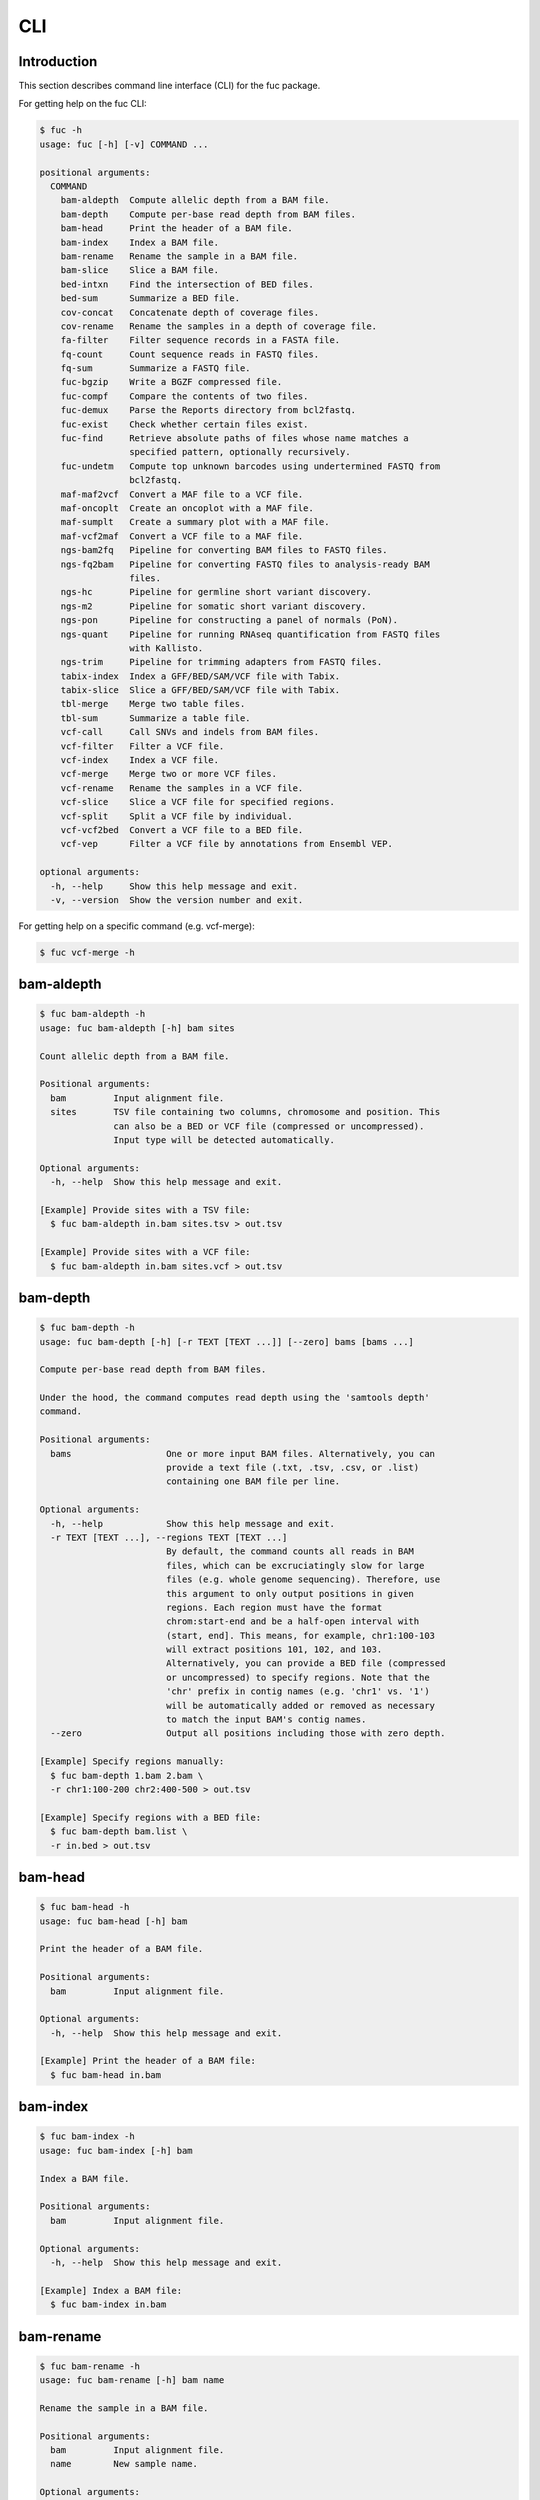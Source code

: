 ..
   This file was automatically generated by docs/create.py.

CLI
***

Introduction
============

This section describes command line interface (CLI) for the fuc package.

For getting help on the fuc CLI:

.. code-block:: text

   $ fuc -h
   usage: fuc [-h] [-v] COMMAND ...
   
   positional arguments:
     COMMAND
       bam-aldepth  Compute allelic depth from a BAM file.
       bam-depth    Compute per-base read depth from BAM files.
       bam-head     Print the header of a BAM file.
       bam-index    Index a BAM file.
       bam-rename   Rename the sample in a BAM file.
       bam-slice    Slice a BAM file.
       bed-intxn    Find the intersection of BED files.
       bed-sum      Summarize a BED file.
       cov-concat   Concatenate depth of coverage files.
       cov-rename   Rename the samples in a depth of coverage file.
       fa-filter    Filter sequence records in a FASTA file.
       fq-count     Count sequence reads in FASTQ files.
       fq-sum       Summarize a FASTQ file.
       fuc-bgzip    Write a BGZF compressed file.
       fuc-compf    Compare the contents of two files.
       fuc-demux    Parse the Reports directory from bcl2fastq.
       fuc-exist    Check whether certain files exist.
       fuc-find     Retrieve absolute paths of files whose name matches a
                    specified pattern, optionally recursively.
       fuc-undetm   Compute top unknown barcodes using undertermined FASTQ from
                    bcl2fastq.
       maf-maf2vcf  Convert a MAF file to a VCF file.
       maf-oncoplt  Create an oncoplot with a MAF file.
       maf-sumplt   Create a summary plot with a MAF file.
       maf-vcf2maf  Convert a VCF file to a MAF file.
       ngs-bam2fq   Pipeline for converting BAM files to FASTQ files.
       ngs-fq2bam   Pipeline for converting FASTQ files to analysis-ready BAM
                    files.
       ngs-hc       Pipeline for germline short variant discovery.
       ngs-m2       Pipeline for somatic short variant discovery.
       ngs-pon      Pipeline for constructing a panel of normals (PoN).
       ngs-quant    Pipeline for running RNAseq quantification from FASTQ files
                    with Kallisto.
       ngs-trim     Pipeline for trimming adapters from FASTQ files.
       tabix-index  Index a GFF/BED/SAM/VCF file with Tabix.
       tabix-slice  Slice a GFF/BED/SAM/VCF file with Tabix.
       tbl-merge    Merge two table files.
       tbl-sum      Summarize a table file.
       vcf-call     Call SNVs and indels from BAM files.
       vcf-filter   Filter a VCF file.
       vcf-index    Index a VCF file.
       vcf-merge    Merge two or more VCF files.
       vcf-rename   Rename the samples in a VCF file.
       vcf-slice    Slice a VCF file for specified regions.
       vcf-split    Split a VCF file by individual.
       vcf-vcf2bed  Convert a VCF file to a BED file.
       vcf-vep      Filter a VCF file by annotations from Ensembl VEP.
   
   optional arguments:
     -h, --help     Show this help message and exit.
     -v, --version  Show the version number and exit.

For getting help on a specific command (e.g. vcf-merge):

.. code-block:: text

   $ fuc vcf-merge -h

bam-aldepth
===========

.. code-block:: text

   $ fuc bam-aldepth -h
   usage: fuc bam-aldepth [-h] bam sites
   
   Count allelic depth from a BAM file.
   
   Positional arguments:
     bam         Input alignment file.
     sites       TSV file containing two columns, chromosome and position. This
                 can also be a BED or VCF file (compressed or uncompressed). 
                 Input type will be detected automatically.
   
   Optional arguments:
     -h, --help  Show this help message and exit.
   
   [Example] Provide sites with a TSV file:
     $ fuc bam-aldepth in.bam sites.tsv > out.tsv
   
   [Example] Provide sites with a VCF file:
     $ fuc bam-aldepth in.bam sites.vcf > out.tsv

bam-depth
=========

.. code-block:: text

   $ fuc bam-depth -h
   usage: fuc bam-depth [-h] [-r TEXT [TEXT ...]] [--zero] bams [bams ...]
   
   Compute per-base read depth from BAM files.
   
   Under the hood, the command computes read depth using the 'samtools depth'
   command.
   
   Positional arguments:
     bams                  One or more input BAM files. Alternatively, you can
                           provide a text file (.txt, .tsv, .csv, or .list)
                           containing one BAM file per line.
   
   Optional arguments:
     -h, --help            Show this help message and exit.
     -r TEXT [TEXT ...], --regions TEXT [TEXT ...]
                           By default, the command counts all reads in BAM
                           files, which can be excruciatingly slow for large
                           files (e.g. whole genome sequencing). Therefore, use
                           this argument to only output positions in given
                           regions. Each region must have the format
                           chrom:start-end and be a half-open interval with
                           (start, end]. This means, for example, chr1:100-103
                           will extract positions 101, 102, and 103.
                           Alternatively, you can provide a BED file (compressed
                           or uncompressed) to specify regions. Note that the
                           'chr' prefix in contig names (e.g. 'chr1' vs. '1')
                           will be automatically added or removed as necessary
                           to match the input BAM's contig names.
     --zero                Output all positions including those with zero depth.
   
   [Example] Specify regions manually:
     $ fuc bam-depth 1.bam 2.bam \
     -r chr1:100-200 chr2:400-500 > out.tsv
   
   [Example] Specify regions with a BED file:
     $ fuc bam-depth bam.list \
     -r in.bed > out.tsv

bam-head
========

.. code-block:: text

   $ fuc bam-head -h
   usage: fuc bam-head [-h] bam
   
   Print the header of a BAM file.
   
   Positional arguments:
     bam         Input alignment file.
   
   Optional arguments:
     -h, --help  Show this help message and exit.
   
   [Example] Print the header of a BAM file:
     $ fuc bam-head in.bam

bam-index
=========

.. code-block:: text

   $ fuc bam-index -h
   usage: fuc bam-index [-h] bam
   
   Index a BAM file.
   
   Positional arguments:
     bam         Input alignment file.
   
   Optional arguments:
     -h, --help  Show this help message and exit.
   
   [Example] Index a BAM file:
     $ fuc bam-index in.bam

bam-rename
==========

.. code-block:: text

   $ fuc bam-rename -h
   usage: fuc bam-rename [-h] bam name
   
   Rename the sample in a BAM file.
   
   Positional arguments:
     bam         Input alignment file.
     name        New sample name.
   
   Optional arguments:
     -h, --help  Show this help message and exit.
   
   [Example] Write a new BAM file after renaming:
     $ fuc bam-rename in.bam NA12878 > out.bam

bam-slice
=========

.. code-block:: text

   $ fuc bam-slice -h
   usage: fuc bam-slice [-h] [--format TEXT] [--fasta PATH]
                        bam regions [regions ...]
   
   Slice a BAM file.
   
   Positional arguments:
     bam            Input BAM file. It must be already indexed to allow random
                    access. You can index a BAM file with the bam-index command.
     regions        One or more regions to be sliced. Each region must have the
                    format chrom:start-end and be a half-open interval with
                    (start, end]. This means, for example, chr1:100-103 will
                    extract positions 101, 102, and 103. Alternatively, you can
                    provide a BED file (compressed or uncompressed) to specify
                    regions. Note that the 'chr' prefix in contig names (e.g.
                    'chr1' vs. '1') will be automatically added or removed as
                    necessary to match the input BED's contig names.
   
   Optional arguments:
     -h, --help     Show this help message and exit.
     --format TEXT  Output format (default: 'BAM') (choices: 'SAM', 'BAM',
                    'CRAM').
     --fasta PATH   FASTA file. Required when --format is 'CRAM'.
   
   [Example] Specify regions manually:
     $ fuc bam-slice in.bam 1:100-300 2:400-700 > out.bam
   
   [Example] Speicfy regions with a BED file:
     $ fuc bam-slice in.bam regions.bed > out.bam
   
   [Example] Slice a CRAM file:
     $ fuc bam-slice in.bam regions.bed --format CRAM --fasta ref.fa > out.cram

bed-intxn
=========

.. code-block:: text

   $ fuc bed-intxn -h
   usage: fuc bed-intxn [-h] bed [bed ...]
   
   Find the intersection of BED files.
   
   Positional arguments:
     bed         Input BED files.
   
   Optional arguments:
     -h, --help  Show this help message and exit.
   
   [Example] Find the intersection of three BED files:
     $ fuc bed-intxn in1.bed in2.bed in3.bed > out.bed

bed-sum
=======

.. code-block:: text

   $ fuc bed-sum -h
   usage: fuc bed-sum [-h] [--bases INT] [--decimals INT] bed
   
   Summarize a BED file.
   
   This command will compute various summary statistics for a BED file. The
   returned statistics include the total numbers of probes and covered base
   pairs for each chromosome.
   
   By default, covered base pairs are displayed in bp, but if you prefer you
   can, for example, use '--bases 1000' to display in kb.
   
   Positional arguments:
     bed             Input BED file.
   
   Optional arguments:
     -h, --help      Show this help message and exit.
     --bases INT     Number to divide covered base pairs (default: 1).
     --decimals INT  Number of decimals (default: 0).

cov-concat
==========

.. code-block:: text

   $ fuc cov-concat -h
   usage: fuc cov-concat [-h] [--axis INT] tsv [tsv ...]
   
   Concatenate depth of coverage files.
   
   Positional arguments:
     tsv         Input TSV files.
   
   Optional arguments:
     -h, --help  Show this help message and exit.
     --axis INT  The axis to concatenate along (default: 0) (choices:
                 0, 1 where 0 is index and 1 is columns).
   
   [Example] Concatenate vertically:
     $ fuc cov-concat in1.tsv in2.tsv > out.tsv
   
   [Example] Concatenate horizontally:
     $ fuc cov-concat in1.tsv in2.tsv --axis 1 > out.tsv

cov-rename
==========

.. code-block:: text

   $ fuc cov-rename -h
   usage: fuc cov-rename [-h] [--mode TEXT] [--range INT INT] [--sep TEXT]
                         tsv names
   
   Rename the samples in a depth of coverage file.
   
   There are three different renaming modes using the names file:
     - 'MAP': Default mode. Requires two columns, old names in the first
       and new names in the second.
     - 'INDEX': Requires two columns, new names in the first and 0-based
       indicies in the second.
     - 'RANGE': Requires only one column of new names but --range must
       be specified.
   
   Positional arguments:
     tsv              TSV file (compressed or uncompressed).
     names            Text file containing information for renaming the samples.
   
   Optional arguments:
     -h, --help       Show this help message and exit.
     --mode TEXT      Renaming mode (default: 'MAP') (choices: 'MAP', 
                      'INDEX', 'RANGE').
     --range INT INT  Index range to use when renaming the samples.
                      Applicable only with the 'RANGE' mode.
     --sep TEXT       Delimiter to use when reading the names file
                      (default: '\t').
   
   [Example] Using the default 'MAP' mode:
     $ fuc cov-rename in.tsv old_new.tsv > out.tsv
   
   [Example] Using the 'INDEX' mode:
     $ fuc cov-rename in.tsv new_idx.tsv --mode INDEX > out.tsv
   
   [Example] Using the 'RANGE' mode:
     $ fuc cov-rename in.tsv new_only.tsv --mode RANGE --range 2 5 > out.tsv

fa-filter
=========

.. code-block:: text

   $ fuc fa-filter -h
   usage: fuc fa-filter [-h] [--contigs TEXT [TEXT ...]] [--exclude] fasta
   
   Filter sequence records in a FASTA file.
   
   Positional arguments:
     fasta                 Input FASTA file (compressed or uncompressed).
   
   Optional arguments:
     -h, --help            Show this help message and exit.
     --contigs TEXT [TEXT ...]
                           One or more contigs to be selected. Alternatively, you can
                           provide a file containing one contig per line.
     --exclude             Exclude specified contigs.
   
   [Example] Select certain contigs:
     $ fuc fa-filter in.fasta --contigs chr1 chr2 > out.fasta
   
   [Example] Select certain contigs:
     $ fuc fa-filter in.fasta --contigs contigs.list --exclude > out.fasta

fq-count
========

.. code-block:: text

   $ fuc fq-count -h
   usage: fuc fq-count [-h] [fastq ...]
   
   Count sequence reads in FASTQ files.
   
   Positional arguments:
     fastq       Input FASTQ files (compressed or uncompressed) (default: stdin).
   
   Optional arguments:
     -h, --help  Show this help message and exit.
   
   [Example] When the input is a FASTQ file:
     $ fuc fq-count in1.fastq in2.fastq
   
   [Example] When the input is stdin:
     $ cat fastq.list | fuc fq-count

fq-sum
======

.. code-block:: text

   $ fuc fq-sum -h
   usage: fuc fq-sum [-h] fastq
   
   Summarize a FASTQ file.
   
   This command will output a summary of the input FASTQ file. The summary
   includes the total number of sequence reads, the distribution of read
   lengths, and the numbers of unique and duplicate sequences.
   
   Positional arguments:
     fastq       Input FASTQ file (compressed or uncompressed).
   
   Optional arguments:
     -h, --help  Show this help message and exit.
   
   [Example] Summarize a FASTQ file:
     $ fuc fq-sum in.fastq

fuc-bgzip
=========

.. code-block:: text

   $ fuc fuc-bgzip -h
   usage: fuc fuc-bgzip [-h] [file ...]
   
   Write a BGZF compressed file.
   
   BGZF (Blocked GNU Zip Format) is a modified form of gzip compression which
   can be applied to any file format to provide compression with efficient
   random access. In addition to being required for random access to and writing
   of BAM files, the BGZF format can also be used for most of the sequence data
   formats (e.g. FASTA, FASTQ, GenBank, VCF, MAF).
   
   Positional arguments:
     file        Input file to be compressed (default: stdin).
   
   Optional arguments:
     -h, --help  Show this help message and exit.
   
   [Example] When the input is a VCF file:
     $ fuc fuc-bgzip in.vcf > out.vcf.gz
   
   [Example] When the input is stdin:
     $ cat in.vcf | fuc fuc-bgzip > out.vcf.gz

fuc-compf
=========

.. code-block:: text

   $ fuc fuc-compf -h
   usage: fuc fuc-compf [-h] left right
   
   Compare the contents of two files.
   
   This command will compare the contents of two files, returning 'True' if they
   are identical and 'False' otherwise.
   
   Positional arguments:
     left        Input left file.
     right       Input right file.
   
   Optional arguments:
     -h, --help  Show this help message and exit.
   
   [Example] Compare two files:
     $ fuc fuc-compf left.txt right.txt

fuc-demux
=========

.. code-block:: text

   $ fuc fuc-demux -h
   usage: fuc fuc-demux [-h] [--sheet PATH] reports output
   
   Parse the Reports directory from bcl2fastq.
   
   This command will parse, and extract various statistics from, HTML files in
   the Reports directory created by the bcl2fastq or bcl2fastq2 prograrm. After
   creating an output directory, the command will write the following files:
     - flowcell-summary.csv
     - lane-summary.csv
     - top-unknown-barcodes.csv
     - reports.pdf
   
   Use --sheet to sort samples in the lane-summary.csv file in the same order
   as your SampleSheet.csv file. You can also provide a modified version of your
   SampleSheet.csv file to subset samples for the lane-summary.csv and
   reports.pdf files.
   
   Positional arguments:
     reports       Input Reports directory.
     output        Output directory (will be created).
   
   Optional arguments:
     -h, --help    Show this help message and exit.
     --sheet PATH  SampleSheet.csv file. Used for sorting and/or subsetting
                   samples.

fuc-exist
=========

.. code-block:: text

   $ fuc fuc-exist -h
   usage: fuc fuc-exist [-h] [files ...]
   
   Check whether certain files exist.
   
   This command will check whether or not specified files including directories
   exist, returning 'True' if they exist and 'False' otherwise.
   
   Positional arguments:
     files       Files and directories to be tested (default: stdin).
   
   Optional arguments:
     -h, --help  Show this help message and exit.
   
   [Example] Test a file:
     $ fuc fuc-exist in.txt
   
   [Example] Test a directory:
     $ fuc fuc-exist dir
   
   [Example] When the input is stdin:
     $ cat test.list | fuc fuc-exist

fuc-find
========

.. code-block:: text

   $ fuc fuc-find -h
   usage: fuc fuc-find [-h] [-r] [-d PATH] pattern
   
   Retrieve absolute paths of files whose name matches a specified pattern,
   optionally recursively.
   
   Positional arguments:
     pattern               Filename pattern.
   
   Optional arguments:
     -h, --help            Show this help message and exit.
     -r, --recursive       Turn on recursive retrieving.
     -d PATH, --directory PATH
                           Directory to search in (default: current directory).
   
   [Example] Retrieve VCF files in the current directory only:
     $ fuc fuc-find "*.vcf"
   
   [Example] Retrieve VCF files recursively:
     $ fuc fuc-find "*.vcf" -r
   
   [Example] Retrieve VCF files in a specific directory:
     $ fuc fuc-find "*.vcf" -d /path/to/dir

fuc-undetm
==========

.. code-block:: text

   $ fuc fuc-undetm -h
   usage: fuc fuc-undetm [-h] [--count INT] fastq
   
   Compute top unknown barcodes using undertermined FASTQ from bcl2fastq.
   
   This command will compute top unknown barcodes using undertermined FASTQ from
   the bcl2fastq or bcl2fastq2 prograrm.
   
   Positional arguments:
     fastq        Undertermined FASTQ (compressed or uncompressed).
   
   Optional arguments:
     -h, --help   Show this help message and exit.
     --count INT  Number of top unknown barcodes to return (default: 30).
   
   [Example] Compute top unknown barcodes:
     $ fuc fuc-undetm Undetermined_S0_R1_001.fastq.gz

maf-maf2vcf
===========

.. code-block:: text

   $ fuc maf-maf2vcf -h
   usage: fuc maf-maf2vcf [-h] [--fasta PATH] [--ignore_indels]
                          [--cols TEXT [TEXT ...]] [--names TEXT [TEXT ...]]
                          maf
   
   Convert a MAF file to a VCF file.
   
   In order to handle INDELs the command makes use of a reference assembly (i.e.
   FASTA file). If SNVs are your only concern, then you do not need a FASTA file
   and can just use --ignore_indels.
   
   If you are going to provide a FASTA file, please make sure to select the
   appropriate one (e.g. one that matches the genome assembly).
   
   In addition to basic genotype calls (e.g. '0/1'), you can extract more
   information from the MAF file by specifying the column(s) that contain
   additional genotype data of interest with the '--cols' argument. If provided,
   this argument will append the requested data to individual sample genotypes
   (e.g. '0/1:0.23').
   
   You can also control how these additional genotype information appear in the
   FORMAT field (e.g. AF) with the '--names' argument. If this argument is not
   provided, the original column name(s) will be displayed.
   
   Positional arguments:
     maf                   MAF file (compressed or uncompressed).
   
   Optional arguments:
     -h, --help            Show this help message and exit.
     --fasta PATH          FASTA file (required to include INDELs in the output).
     --ignore_indels       Use this flag to exclude INDELs from the output.
     --cols TEXT [TEXT ...]
                           Column(s) in the MAF file.
     --names TEXT [TEXT ...]
                           Name(s) to be displayed in the FORMAT field.
   
   [Example] Convert both SNVs and indels:
     $ fuc maf-maf2vcf in.maf --fasta hs37d5.fa > out.vcf
   
   [Example] Convert SNVs only:
     $ fuc maf-maf2vcf in.maf --ignore_indels > out.vcf
   
   [Example] Extract AF field:
     $ fuc maf-maf2vcf \
     in.maf \
     --fasta hs37d5.fa \
     --cols i_TumorVAF_WU \
     --names AF > out.vcf

maf-oncoplt
===========

.. code-block:: text

   $ fuc maf-oncoplt -h
   usage: fuc maf-oncoplt [-h] [--count INT] [--figsize FLOAT FLOAT]
                          [--label_fontsize FLOAT] [--ticklabels_fontsize FLOAT]
                          [--legend_fontsize FLOAT]
                          maf out
   
   Create an oncoplot with a MAF file.
   
   The format of output image (PDF/PNG/JPEG/SVG) will be automatically
   determined by the output file's extension.
   
   Positional arguments:
     maf                   Input MAF file.
     out                   Output image file.
   
   Optional arguments:
     -h, --help            Show this help message and exit.
     --count INT           Number of top mutated genes to display (default: 10).
     --figsize FLOAT FLOAT
                           Width, height in inches (default: [15, 10]).
     --label_fontsize FLOAT
                           Font size of labels (default: 15).
     --ticklabels_fontsize FLOAT
                           Font size of tick labels (default: 15).
     --legend_fontsize FLOAT
                           Font size of legend texts (default: 15).
   
   [Example] Output a PNG file:
     $ fuc maf-oncoplt in.maf out.png
   
   [Example] Output a PDF file:
     $ fuc maf-oncoplt in.maf out.pdf

maf-sumplt
==========

.. code-block:: text

   $ fuc maf-sumplt -h
   usage: fuc maf-sumplt [-h] [--figsize FLOAT FLOAT] [--title_fontsize FLOAT]
                         [--ticklabels_fontsize FLOAT] [--legend_fontsize FLOAT]
                         maf out
   
   Create a summary plot with a MAF file.
   
   The format of output image (PDF/PNG/JPEG/SVG) will be automatically
   determined by the output file's extension.
   
   Positional arguments:
     maf                   Input MAF file.
     out                   Output image file.
   
   Optional arguments:
     -h, --help            Show this help message and exit.
     --figsize FLOAT FLOAT
                           Width, height in inches (default: [15, 10]).
     --title_fontsize FLOAT
                           Font size of subplot titles (default: 16).
     --ticklabels_fontsize FLOAT
                           Font size of tick labels (default: 12).
     --legend_fontsize FLOAT
                           Font size of legend texts (default: 12).
   
   [Example] Output a PNG file:
     $ fuc maf-sumplt in.maf out.png
   
   [Example] Output a PNG file:
     $ fuc maf-sumplt in.maf out.pdf

maf-vcf2maf
===========

.. code-block:: text

   $ fuc maf-vcf2maf -h
   usage: fuc maf-vcf2maf [-h] vcf
   
   Convert a VCF file to a MAF file.
   
   Positional arguments:
     vcf         Annotated VCF file.
   
   Optional arguments:
     -h, --help  Show this help message and exit.
   
   [Example] Convert VCF to MAF:
     $ fuc maf-vcf2maf in.vcf > out.maf

ngs-bam2fq
==========

.. code-block:: text

   $ fuc ngs-bam2fq -h
   usage: fuc ngs-bam2fq [-h] [--thread INT] [--qsub TEXT] [--force]
                         manifest output
   
   Pipeline for converting BAM files to FASTQ files.
   
   This pipeline assumes that input BAM files consist of paired-end reads, and
   will output two zipped FASTQ files for each sample (forward and reverse
   reads). That is, SAMPLE.bam will produce SAMPLE_R1.fastq.gz and
   SAMPLE_R2.fastq.gz.
   
   By default, the pipeline will be run in a local environment. Use --qsub to
   leverage a parallel environment, in which case SGE is required.
   
   External dependencies:
     - [Required] SAMtools: Required for BAM to FASTQ conversion.
     - [Optional] SGE: Required for job submission (i.e. qsub).
   
   Manifest columns:
     - [Required] BAM: Input BAM file.
   
   Positional arguments:
     manifest      Sample manifest CSV file.
     output        Output directory.
   
   Optional arguments:
     -h, --help    Show this help message and exit.
     --thread INT  Number of threads to use (default: 1).
     --qsub TEXT   SGE resoruce to request with qsub for BAM to FASTQ
                   conversion. Since this oppoeration supports multithreading,
                   it is recommended to speicfy a parallel environment (PE)
                   to speed up the process (also see --thread).
     --force       Overwrite the output directory if it already exists.
   
   [Example] Run in local environment:
     $ fuc ngs-bam2fq \
     manifest.csv \
     output_dir \
     --thread 10
     $ sh output_dir/shell/runme.sh
   
   [Example] Run in parallel environment with specific queue:
     $ fuc ngs-bam2fq \
     manifest.csv \
     output_dir \
     --qsub "-q queue_name -pe pe_name 10" \
     --thread 10
     $ sh output_dir/shell/runme.sh
   
   [Example] Run in parallel environment with specific nodes:
     $ fuc ngs-bam2fq \
     manifest.csv \
     output_dir \
     --qsub "-l h='node_A|node_B' -pe pe_name 10" \
     --thread 10
     $ sh output_dir/shell/runme.sh

ngs-fq2bam
==========

.. code-block:: text

   $ fuc ngs-fq2bam -h
   usage: fuc ngs-fq2bam [-h] [--qsub TEXT] [--bed PATH] [--thread INT]
                         [--platform TEXT] [--job TEXT] [--force] [--keep]
                         manifest fasta output java vcf [vcf ...]
   
   Pipeline for converting FASTQ files to analysis-ready BAM files.
   
   Here, "analysis-ready" means that the final BAM files are: 1) aligned to a
   reference genome, 2) sorted by genomic coordinate, 3) marked for duplicate
   reads, 4) recalibrated by BQSR model, and 5) ready for downstream analyses
   such as variant calling.
   
   By default, the pipeline will be run in a local environment. Use --qsub to
   leverage a parallel environment, in which case SGE is required.
   
   External dependencies:
     - [Required] BWA: Required for read alignment (i.e. BWA-MEM).
     - [Required] SAMtools: Required for sorting and indexing BAM files.
     - [Required] GATK: Required for marking duplicate reads and recalibrating BAM files.
     - [Optional] SGE: Required for job submission (i.e. qsub).
   
   Manifest columns:
     - Name: Sample name.
     - Read1: Path to forward FASTA file.
     - Read2: Path to reverse FASTA file.
   
   Positional arguments:
     manifest         Sample manifest CSV file.
     fasta            Reference FASTA file.
     output           Output directory.
     java             Java resoruce to request for GATK.
     vcf              One or more reference VCF files containing known variant
                      sites (e.g. 1000 Genomes Project).
   
   Optional arguments:
     -h, --help       Show this help message and exit.
     --qsub TEXT      SGE resoruce to request for qsub.
     --bed PATH       BED file.
     --thread INT     Number of threads to use (default: 1).
     --platform TEXT  Sequencing platform (default: 'Illumina').
     --job TEXT       Job submission ID for SGE.
     --force          Overwrite the output directory if it already exists.
     --keep           Keep temporary files.
   
   [Example] Run in local environment:
     $ fuc ngs-fq2bam \
     manifest.csv \
     ref.fa \
     output_dir \
     "-Xmx15g -Xms15g" \
     1.vcf 2.vcf 3.vcf \
     --thread 10
     $ sh output_dir/shell/runme.sh
   
   [Example] Run in parallel environment with specific queue:
     $ fuc ngs-fq2bam \
     manifest.csv \
     ref.fa \
     output_dir \
     "-Xmx15g -Xms15g" \
     1.vcf 2.vcf 3.vcf \
     --qsub "-q queue_name -pe pe_name 10" \
     --thread 10
     $ sh output_dir/shell/runme.sh
   
   [Example] Run in parallel environment with specific nodes:
     $ fuc ngs-fq2bam \
     manifest.csv \
     ref.fa \
     output_dir \
     "-Xmx15g -Xms15g" \
     1.vcf 2.vcf 3.vcf \
     --qsub "-l h='node_A|node_B' -pe pe_name 10" \
     --thread 10
     $ sh output_dir/shell/runme.sh

ngs-hc
======

.. code-block:: text

   $ fuc ngs-hc -h
   usage: fuc ngs-hc [-h] [--bed PATH] [--dbsnp PATH] [--thread INT]
                     [--batch INT] [--job TEXT] [--force] [--keep] [--posix]
                     manifest fasta output qsub java1 java2
   
   Pipeline for germline short variant discovery.
   
   External dependencies:
     - SGE: Required for job submission (i.e. qsub).
     - GATK: Required for variant calling (i.e. HaplotypeCaller) and filtration.
   
   Manifest columns:
     - BAM: Recalibrated BAM file.
   
   Positional arguments:
     manifest      Sample manifest CSV file.
     fasta         Reference FASTA file.
     output        Output directory.
     qsub          SGE resoruce to request for qsub.
     java1         Java resoruce to request for single-sample variant calling.
     java2         Java resoruce to request for joint variant calling.
   
   Optional arguments:
     -h, --help    Show this help message and exit.
     --bed PATH    BED file.
     --dbsnp PATH  VCF file from dbSNP.
     --thread INT  Number of threads to use (default: 1).
     --batch INT   Batch size used for GenomicsDBImport (default: 0). This
                   controls the number of samples for which readers are
                   open at once and therefore provides a way to minimize
                   memory consumption. The size of 0 means no batching (i.e.
                   readers for all samples will be opened at once).
     --job TEXT    Job submission ID for SGE.
     --force       Overwrite the output directory if it already exists.
     --keep        Keep temporary files.
     --posix       Set GenomicsDBImport to allow for optimizations to improve
                   the usability and performance for shared Posix Filesystems
                   (e.g. NFS, Lustre). If set, file level locking is disabled
                   and file system writes are minimized by keeping a higher
                   number of file descriptors open for longer periods of time.
                   Use with --batch if keeping a large number of file
                   descriptors open is an issue.
   
   [Example] Specify queue:
     $ fuc ngs-hc \
     manifest.csv \
     ref.fa \
     output_dir \
     "-q queue_name" \
     "-Xmx15g -Xms15g" \
     "-Xmx30g -Xms30g" \
     --dbsnp dbSNP.vcf
   
   [Example] Specify nodes:
     $ fuc ngs-hc \
     manifest.csv \
     ref.fa \
     output_dir \
     "-l h='node_A|node_B'" \
     "-Xmx15g -Xms15g" \
     "-Xmx30g -Xms30g" \
     --bed in.bed

ngs-m2
======

.. code-block:: text

   $ fuc ngs-m2 -h
   usage: fuc ngs-m2 [-h] [--bed PATH] [--force] [--keep]
                     manifest fasta output pon germline qsub java
   
   Pipeline for somatic short variant discovery.
   
   External dependencies:
     - SGE: Required for job submission (i.e. qsub).
     - GATK: Required for variant calling (i.e. Mutect2) and filtration.
   
   Manifest columns:
     - Tumor: Recalibrated BAM file for tumor.
     - Normal: Recalibrated BAM file for matched normal.
   
   Positional arguments:
     manifest    Sample manifest CSV file.
     fasta       Reference FASTA file.
     output      Output directory.
     pon         PoN VCF file.
     germline    Germline VCF file.
     qsub        SGE resoruce to request for qsub.
     java        Java resoruce to request for GATK.
   
   Optional arguments:
     -h, --help  Show this help message and exit.
     --bed PATH  BED file.
     --force     Overwrite the output directory if it already exists.
     --keep      Keep temporary files.

ngs-pon
=======

.. code-block:: text

   $ fuc ngs-pon -h
   usage: fuc ngs-pon [-h] [--bed PATH] [--force] [--keep]
                      manifest fasta output qsub java
   
   Pipeline for constructing a panel of normals (PoN).
   
   Dependencies:
     - GATK: Required for constructing PoN.
   
   Manifest columns:
     - BAM: Path to recalibrated BAM file.
   
   Positional arguments:
     manifest    Sample manifest CSV file.
     fasta       Reference FASTA file.
     output      Output directory.
     qsub        SGE resoruce to request for qsub.
     java        Java resoruce to request for GATK.
   
   Optional arguments:
     -h, --help  Show this help message and exit.
     --bed PATH  BED file.
     --force     Overwrite the output directory if it already exists.
     --keep      Keep temporary files.
   
   [Example] Specify queue:
     $ fuc ngs-pon \
     manifest.csv \
     ref.fa \
     output_dir \
     "-q queue_name" \
     "-Xmx15g -Xms15g"
   
   [Example] Specify nodes:
     $ fuc ngs-pon \
     manifest.csv \
     ref.fa \
     output_dir \
     "-l h='node_A|node_B'" \
     "-Xmx15g -Xms15g"

ngs-quant
=========

.. code-block:: text

   $ fuc ngs-quant -h
   usage: fuc ngs-quant [-h] [--thread INT] [--bootstrap INT] [--job TEXT]
                        [--force] [--posix]
                        manifest index output qsub
   
   Pipeline for running RNAseq quantification from FASTQ files with Kallisto.
   
   External dependencies:
     - SGE: Required for job submission (i.e. qsub).
     - kallisto: Required for RNAseq quantification.
   
   Manifest columns:
     - Name: Sample name.
     - Read1: Path to forward FASTA file.
     - Read2: Path to reverse FASTA file.
   
   Positional arguments:
     manifest         Sample manifest CSV file.
     index            Kallisto index file.
     output           Output directory.
     qsub             SGE resoruce to request for qsub.
   
   Optional arguments:
     -h, --help       Show this help message and exit.
     --thread INT     Number of threads to use (default: 1).
     --bootstrap INT  Number of bootstrap samples (default: 50).
     --job TEXT       Job submission ID for SGE.
     --force          Overwrite the output directory if it already exists.
     --posix          Set the environment variable HDF5_USE_FILE_LOCKING=FALSE
                      before running Kallisto. This is required for shared Posix
                      Filesystems (e.g. NFS, Lustre).
   
   [Example] Specify queue:
     $ fuc ngs-quant \
     manifest.csv \
     transcripts.idx \
     output_dir \
     "-q queue_name -pe pe_name 10" \
     --thread 10

ngs-trim
========

.. code-block:: text

   $ fuc ngs-trim -h
   usage: fuc ngs-trim [-h] [--thread INT] [--job TEXT] [--force]
                       manifest output qsub
   
   Pipeline for trimming adapters from FASTQ files.
   
   External dependencies:
     - SGE: Required for job submission (i.e. qsub).
     - cutadapt: Required for trimming adapters.
   
   Manifest columns:
     - Name: Sample name.
     - Read1: Path to forward FASTA file.
     - Read2: Path to reverse FASTA file.
   
   Positional arguments:
     manifest      Sample manifest CSV file.
     output        Output directory.
     qsub          SGE resoruce to request for qsub.
   
   Optional arguments:
     -h, --help    Show this help message and exit.
     --thread INT  Number of threads to use (default: 1).
     --job TEXT    Job submission ID for SGE.
     --force       Overwrite the output directory if it already exists.
   
   [Example] Specify queue:
     $ fuc ngs-trim \
     manifest.csv \
     output_dir \
     "-q queue_name -pe pe_name 10" \
     --thread 10

tabix-index
===========

.. code-block:: text

   $ fuc tabix-index -h
   usage: fuc tabix-index [-h] [--force] file
   
   Index a GFF/BED/SAM/VCF file with Tabix.
   
   The Tabix program is used to index a TAB-delimited genome position file
   (GFF/BED/SAM/VCF) and create an index file (.tbi). The input data file must
   be position sorted and compressed by bgzip.
   
   Positional arguments:
     file        File to be indexed.
   
   Optional arguments:
     -h, --help  Show this help message and exit.
     --force     Force to overwrite the index file if it is present.
   
   [Example] Index a GFF file:
     $ fuc tabix-index in.gff.gz
   
   [Example] Index a BED file:
     $ fuc tabix-index in.bed.gz
   
   [Example] Index a SAM file:
     $ fuc tabix-index in.sam.gz
   
   [Example] Index a VCF file:
     $ fuc tabix-index in.vcf.gz

tabix-slice
===========

.. code-block:: text

   $ fuc tabix-slice -h
   usage: fuc tabix-slice [-h] file regions [regions ...]
   
   Slice a GFF/BED/SAM/VCF file with Tabix.
   
   After creating an index file (.tbi), the Tabix program is able to quickly
   retrieve data lines overlapping regions specified in the format
   'chr:start-end'. Coordinates specified in this region format are 1-based and
   inclusive.
   
   Positional arguments:
     file        File to be sliced.
     regions     One or more regions.
   
   Optional arguments:
     -h, --help  Show this help message and exit.
   
   [Example] Slice a VCF file:
     $ fuc tabix-slice in.vcf.gz chr1:100-200 > out.vcf

tbl-merge
=========

.. code-block:: text

   $ fuc tbl-merge -h
   usage: fuc tbl-merge [-h] [--how TEXT] [--on TEXT [TEXT ...]] [--lsep TEXT]
                        [--rsep TEXT] [--osep TEXT]
                        left right
   
   Merge two table files.
   
   This command will merge two table files using one or more shared columns.
   The command essentially wraps the 'pandas.DataFrame.merge' method from the
   pandas package. For details on the merging algorithms, please visit the
   method's documentation page.
   
   Positional arguments:
     left                  Input left file.
     right                 Input right file.
   
   Optional arguments:
     -h, --help            Show this help message and exit.
     --how TEXT            Type of merge to be performed (default: 'inner')
                           (choices: 'left', 'right', 'outer', 'inner', 'cross').
     --on TEXT [TEXT ...]  Column names to join on.
     --lsep TEXT           Delimiter to use for the left file (default: '\t').
     --rsep TEXT           Delimiter to use for the right file (default: '\t').
     --osep TEXT           Delimiter to use for the output file (default: '\t').
   
   [Example] Merge two tables:
     $ fuc tbl-merge left.tsv right.tsv > merged.tsv
   
   [Example] When the left table is a CSV:
     $ fuc tbl-merge left.csv right.tsv --lsep , > merged.tsv
   
   [Example] Merge with the outer algorithm:
     $ fuc tbl-merge left.tsv right.tsv --how outer > merged.tsv

tbl-sum
=======

.. code-block:: text

   $ fuc tbl-sum -h
   usage: fuc tbl-sum [-h] [--sep TEXT] [--skiprows TEXT]
                      [--na_values TEXT [TEXT ...]] [--keep_default_na]
                      [--expr TEXT] [--columns TEXT [TEXT ...]] [--dtypes PATH]
                      table_file
   
   Summarize a table file.
   
   Positional arguments:
     table_file            Table file.
   
   Optional arguments:
     -h, --help            Show this help message and exit.
     --sep TEXT            Delimiter to use (default: '\t').
     --skiprows TEXT       Comma-separated line numbers to skip (0-indexed) or
                           number of lines to skip at the start of the file
                           (e.g. `--skiprows 1,` will skip the second line,
                           `--skiprows 2,4` will skip the third and fifth lines,
                           and `--skiprows 10` will skip the first 10 lines).
     --na_values TEXT [TEXT ...]
                           Additional strings to recognize as NA/NaN (by
                           default, the following values are interpreted
                           as NaN: '', '#N/A', '#N/A N/A', '#NA', '-1.#IND',
                           '-1.#QNAN', '-NaN', '-nan', '1.#IND', '1.#QNAN',
                           '<NA>', 'N/A', 'NA', 'NULL', 'NaN', 'n/a', 'nan',
                           'null').
     --keep_default_na     Whether or not to include the default NaN values when
                           parsing the data (see 'pandas.read_table' for details).
     --expr TEXT           Query the columns of a pandas.DataFrame with a
                           boolean expression (e.g. `--query "A == 'yes'"`).
     --columns TEXT [TEXT ...]
                           Columns to be summarized (by default, all columns
                           will be included).
     --dtypes PATH         File of column names and their data types (either
                           'categorical' or 'numeric'); one tab-delimited pair of
                           column name and data type per line.
   
   [Example] Summarize a table:
     $ fuc tbl-sum table.tsv

vcf-call
========

.. code-block:: text

   $ fuc vcf-call -h
   usage: fuc vcf-call [-h] [-r TEXT [TEXT ...]] [--min-mq INT] [--max-depth INT]
                       [--dir-path PATH] [--gap_frac FLOAT]
                       [--group-samples PATH]
                       fasta bams [bams ...]
   
   Call SNVs and indels from BAM files.
   
   Under the hood, the command utilizes the bcftool program to call variants.
   
   Positional arguments:
     fasta                 Reference FASTA file.
     bams                  One or more input BAM files. Alternatively, you can
                           provide a text file (.txt, .tsv, .csv, or .list)
                           containing one BAM file per line.
   
   Optional arguments:
     -h, --help            Show this help message and exit.
     -r TEXT [TEXT ...], --regions TEXT [TEXT ...]
                           By default, the command looks at each genomic
                           position with coverage in BAM files, which can be
                           excruciatingly slow for large files (e.g. whole
                           genome sequencing). Therefore, use this argument to
                           only call variants in given regions. Each region must
                           have the format chrom:start-end and be a half-open
                           interval with (start, end]. This means, for example,
                           chr1:100-103 will extract positions 101, 102, and
                           103. Alternatively, you can provide a BED file
                           (compressed or uncompressed) to specify regions. Note
                           that the 'chr' prefix in contig names (e.g. 'chr1'
                           vs. '1') will be automatically added or removed as
                           necessary to match the input BAM's contig names.
     --min-mq INT          Minimum mapping quality for an alignment to be used
                           (default: 1).
     --max-depth INT       At a position, read maximally this number of reads
                           per input file (default: 250).
     --dir-path PATH       By default, intermediate files (likelihoods.bcf,
                           calls.bcf, and calls.normalized.bcf) will be stored
                           in a temporary directory, which is automatically
                           deleted after creating final VCF. If you provide a
                           directory path, intermediate files will be stored
                           there.
     --gap_frac FLOAT      Minimum fraction of gapped reads for calling indels
                           (default: 0.002).
     --group-samples PATH  By default, all samples are assumed to come from a
                           single population. This option allows to group
                           samples into populations and apply the HWE assumption
                           within but not across the populations. To use this
                           option, provide a tab-delimited text file with sample
                           names in the first column and group names in the
                           second column. If '--group-samples -' is given
                           instead, no HWE assumption is made at all and
                           single-sample calling is performed. Note that in low
                           coverage data this inflates the rate of false
                           positives. Therefore, make sure you know what you are
                           doing.
   
   [Example] Specify regions manually:
     $ fuc vcf-call ref.fa 1.bam 2.bam \
     -r chr1:100-200 chr2:400-500 > out.vcf
   
   [Example] Specify regions with a BED file:
     $ fuc vcf-call ref.fa bam.list \
     -r in.bed > out.vcf

vcf-filter
==========

.. code-block:: text

   $ fuc vcf-filter -h
   usage: fuc vcf-filter [-h] [--expr TEXT] [--samples PATH]
                         [--drop_duplicates [TEXT ...]] [--greedy] [--opposite]
                         [--filter_empty]
                         vcf
   
   Filter a VCF file.
   
   Positional arguments:
     vcf                   VCF file (compressed or uncompressed).
   
   Optional arguments:
     -h, --help            Show this help message and exit.
     --expr TEXT           Expression to evaluate.
     --samples PATH        File of sample names to apply the marking (one
                           sample per line).
     --drop_duplicates [TEXT ...]
                           Only consider certain columns for identifying
                           duplicates, by default use all of the columns.
     --greedy              Use this flag to mark even ambiguous genotypes
                           as missing.
     --opposite            Use this flag to mark all genotypes that do not
                           satisfy the query expression as missing and leave
                           those that do intact.
     --filter_empty        Use this flag to remove rows with no genotype
                           calls at all.
   
   [Example] Mark genotypes with 0/0 as missing:
     $ fuc vcf-filter in.vcf --expr 'GT == "0/0"' > out.vcf
   
   [Example] Mark genotypes that are not 0/0 as missing:
     $ fuc vcf-filter in.vcf --expr 'GT != "0/0"' > out.vcf
   
   [Example] Mark genotypes whose DP is less than 30 as missing:
     $ fuc vcf-filter in.vcf --expr 'DP < 30' > out.vcf
   
   [Example] Same as above, but also mark ambiguous genotypes as missing:
     $ fuc vcf-filter in.vcf --expr 'DP < 30' --greedy > out.vcf
   
   [Example] Build a complex query to select genotypes to be marked missing:
     $ fuc vcf-filter in.vcf --expr 'AD[1] < 10 or DP < 30' --opposite > out.vcf
   
   [Example] Compute summary statistics and subset samples:
     $ fuc vcf-filter in.vcf \
     --expr 'np.mean(AD) < 10' --greedy --samples sample.list > out.vcf
   
   [Example] Drop duplicate rows:
     $ fuc vcf-filter in.vcf --drop_duplicates CHROM POS REF ALT > out.vcf
   
   [Example] Filter out rows without genotypes:
     $ fuc vcf-filter in.vcf --filter_empty > out.vcf

vcf-index
=========

.. code-block:: text

   $ fuc vcf-index -h
   usage: fuc vcf-index [-h] [--force] vcf
   
   Index a VCF file.
   
   This command will create an index file (.tbi) for the input VCF.
   
   Positional arguments:
     vcf         Input VCF file to be indexed. When an uncompressed file is
                 given, the command will automatically create a BGZF
                 compressed copy of the file (.gz) before indexing.
   
   Optional arguments:
     -h, --help  Show this help message and exit.
     --force     Force to overwrite the index file if it is already present.
   
   [Example] Index a compressed VCF file:
     $ fuc vcf-index in.vcf.gz
   
   [Example] Index an uncompressed VCF file (will create a compressed VCF first):
     $ fuc vcf-index in.vcf

vcf-merge
=========

.. code-block:: text

   $ fuc vcf-merge -h
   usage: fuc vcf-merge [-h] [--how TEXT] [--format TEXT] [--sort] [--collapse]
                        vcf_files [vcf_files ...]
   
   Merge two or more VCF files.
   
   Positional arguments:
     vcf_files      VCF files (compressed or uncompressed). Note that the 'chr'
                    prefix in contig names (e.g. 'chr1' vs. '1') will be
                    automatically added or removed as necessary to match the
                    contig names of the first VCF.
   
   Optional arguments:
     -h, --help     Show this help message and exit.
     --how TEXT     Type of merge as defined in pandas.DataFrame.merge
                    (default: 'inner').
     --format TEXT  FORMAT subfields to be retained (e.g. 'GT:AD:DP')
                    (default: 'GT').
     --sort         Use this flag to turn off sorting of records
                    (default: True).
     --collapse     Use this flag to collapse duplicate records
                    (default: False).
   
   [Example] Merge multiple VCF files:
     $ fuc vcf-merge 1.vcf 2.vcf 3.vcf > merged.vcf
   
   [Example] Keep the GT, AD, DP fields:
     $ fuc vcf-merge 1.vcf 2.vcf --format GT:AD:DP > merged.vcf

vcf-rename
==========

.. code-block:: text

   $ fuc vcf-rename -h
   usage: fuc vcf-rename [-h] [--mode TEXT] [--range INT INT] [--sep TEXT]
                         vcf names
   
   Rename the samples in a VCF file.
   
   There are three different renaming modes using the 'names' file:
     - 'MAP': Default mode. Requires two columns, old names in the first
       and new names in the second.
     - 'INDEX': Requires two columns, new names in the first and 0-based
       indicies in the second.
     - 'RANGE': Requires only one column of new names but '--range' must
       be specified.
   
   Positional arguments:
     vcf              VCF file (compressed or uncompressed).
     names            Text file containing information for renaming the samples.
   
   Optional arguments:
     -h, --help       Show this help message and exit.
     --mode TEXT      Renaming mode (default: 'MAP') (choices: 'MAP',
                      'INDEX', 'RANGE').
     --range INT INT  Index range to use when renaming the samples.
                      Applicable only with the 'RANGE' mode.
     --sep TEXT       Delimiter to use for reading the 'names' file 
                      (default: '\t').
   
   [Example] Using the default 'MAP' mode:
     $ fuc vcf-rename in.vcf old_new.tsv > out.vcf
   
   [Example] Using the 'INDEX' mode:
     $ fuc vcf-rename in.vcf new_idx.tsv --mode INDEX > out.vcf
   
   [Example] Using the 'RANGE' mode:
     $ fuc vcf-rename in.vcf new_only.tsv --mode RANGE --range 2 5 > out.vcf

vcf-slice
=========

.. code-block:: text

   $ fuc vcf-slice -h
   usage: fuc vcf-slice [-h] vcf regions [regions ...]
   
   Slice a VCF file for specified regions.
   
   Positional arguments:
     vcf         Input VCF file must be already BGZF compressed (.gz) and
                 indexed (.tbi) to allow random access. A VCF file can be
                 compressed with the fuc-bgzip command and indexed with the
                 vcf-index command.
     regions     One or more regions to be sliced. Each region must have the
                 format chrom:start-end and be a half-open interval with
                 (start, end]. This means, for example, chr1:100-103 will
                 extract positions 101, 102, and 103. Alternatively, you can
                 provide a BED file (compressed or uncompressed) to specify
                 regions. Note that the 'chr' prefix in contig names (e.g.
                 'chr1' vs. '1') will be automatically added or removed as
                 necessary to match the input VCF's contig names.
   
   Optional arguments:
     -h, --help  Show this help message and exit.
   
   [Example] Specify regions manually:
     $ fuc vcf-slice in.vcf.gz 1:100-300 2:400-700 > out.vcf
   
   [Example] Speicfy regions with a BED file:
     $ fuc vcf-slice in.vcf.gz regions.bed > out.vcf
   
   [Example] Output a compressed file:
     $ fuc vcf-slice in.vcf.gz regions.bed | fuc fuc-bgzip > out.vcf.gz

vcf-split
=========

.. code-block:: text

   $ fuc vcf-split -h
   usage: fuc vcf-split [-h] [--clean] [--force] vcf output
   
   Split a VCF file by individual.
   
   Positional arguments:
     vcf         VCF file to be split.
     output      Output directory.
   
   Optional arguments:
     -h, --help  Show this help message and exit.
     --clean     By default, the command will only return variants present in
                 each individual. Use the tag to stop this behavior and make
                 sure that all individuals have the same number of variants.
     --force     Overwrite the output directory if it already exists.
   
   [Example] Split a VCF file by individual:
     $ fuc vcf-split in.vcf output_dir

vcf-vcf2bed
===========

.. code-block:: text

   $ fuc vcf-vcf2bed -h
   usage: fuc vcf-vcf2bed [-h] vcf
   
   Convert a VCF file to a BED file.
   
   Positional arguments:
     vcf         VCF file (compressed or uncompressed).
   
   Optional arguments:
     -h, --help  Show this help message and exit.
   
   [Example] Convert VCF to BED:
     $ fuc vcf-vcf2bed in.vcf > out.bed

vcf-vep
=======

.. code-block:: text

   $ fuc vcf-vep -h
   usage: fuc vcf-vep [-h] [--opposite] [--as_zero] vcf expr
   
   Filter a VCF file by annotations from Ensembl VEP.
   
   Positional arguments:
     vcf         VCF file annotated by Ensembl VEP (compressed or uncompressed).
     expr        Query expression to evaluate.
   
   Optional arguments:
     -h, --help  Show this help message and exit.
     --opposite  Use this flag to return only records that don't
                 meet the said criteria.
     --as_zero   Use this flag to treat missing values as zero instead of NaN.
   
   [Example] Select variants in the TP53 gene:
     $ fuc vcf-vep in.vcf "SYMBOL == 'TP53'" > out.vcf
   
   [Example] Exclude variants from the TP53 gene:
     $ fuc vcf-vep in.vcf "SYMBOL != 'TP53'" > out.vcf
   
   [Example] Same as above:
     $ fuc vcf-vep in.vcf "SYMBOL == 'TP53'" --opposite > out.vcf
   
   [Example] Select splice donor or stop-gain variants:
     $ fuc vcf-vep in.vcf \
     "Consequence in ['splice_donor_variant', 'stop_gained']" > out.vcf
   
   [Example] Build a complex query to select specific variants:
     $ fuc vcf-vep in.vcf \
     "(SYMBOL == 'TP53') and (Consequence.str.contains('stop_gained'))" > out.vcf
   
   [Example] Select variants whose gnomAD AF is less than 0.001:
     $ fuc vcf-vep in.vcf "gnomAD_AF < 0.001" > out.vcf
   
   [Example] Variants without AF data will be treated as having AF of 0:
     $ fuc vcf-vep in.vcf "gnomAD_AF < 0.001" --as_zero > out.vcf

